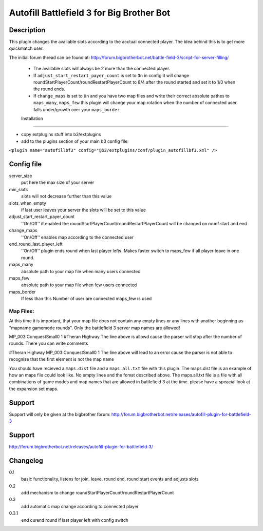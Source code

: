 Autofill Battlefield 3 for Big Brother Bot
==========================================

Description
-----------

This plugin changes the available slots according to the acctual
connected player. The idea behind this is to get more quickmatch user.

The initial forum thread can be found at:
http://forum.bigbrotherbot.net/battle-field-3/script-for-server-filling/

 - The available slots will always be 2 more than the connected player.
 - If ``adjust_start_restart_payer_count`` is set to ``On`` in config it will
   change roundStartPlayerCount/roundRestartPlayerCount to 8/4 after the
   round started and set it to 1/0 when the round ends.
 - If ``change_maps`` is set to ``On`` and you have two map files and 
   write their correct absolute pathes to ``maps_many``, ``maps_few`` 
   this plugin will change your map rotation when the number of connected user
   falls under/growth over your ``maps_border``


 Installation
------------

- copy extplugins stuff into b3/extplugins
- add to the plugins section of your main b3 config file: 
``<plugin name="autofillbf3" config="@b3/extplugins/conf/plugin_autofillbf3.xml" />``


Config file
-----------

server_size
    put here the max size of your server

min_slots
    slots will not decrease further than this value

slots_when_empty
    if last user leaves your server the slots will be set to this value

adjust_start_restart_payer_count
    ''On/Off'' if enabled the roundStartPlayerCount/roundRestartPlayerCount
    will be changed on rounf start and end

change_maps
    ''On/Off'' enables map according to the connected user

end_round_last_player_left
    ''On/Off'' plugin ends round when last player lefts. Makes faster
    switch to maps_few if all player leave in one round.

maps_many
    absolute path to your map file when many users connected

maps_few
    absolute path to your map file when few users connected

maps_border
    If less than this Number of user are connected maps_few is used

Map Files:
~~~~~~~~~~

At this time it is important, that your map file does not contain any empty lines
or any lines with another beginning as "mapname gamemode rounds". Only the 
battlefield 3 server map names are allowed!

MP_003 ConquestSmall0 1         #Theran Highway
The line above is allowd cause the parser will stop after the number of rounds. 
There you can write comments

#Theran Highway  MP_003 ConquestSmall0 1
The line above will lead to an error cause the parser is not able to recognise
that the first element is not the map name

You should have recieved a ``maps.dist`` file and a ``maps.all.txt`` file with 
this plugin. The maps.dist file is an example of how an maps file could look like.
No empty lines and the fomat described above. The maps.all.txt file is a file with
all combinations of game modes and map names that are allowed in battlefield 3 at the
time. please have a speacial look at the expansion set maps.

Support
-------

Support will only be given at the bigbrother forum:
http://forum.bigbrotherbot.net/releases/autofill-plugin-for-battlefield-3


Support
-------

http://forum.bigbrotherbot.net/releases/autofill-plugin-for-battlefield-3/


Changelog
---------

0.1
    basic functionality, listens for join, leave, round end, round
    start events and adjusts slots
0.2
    add mechanism to change roundStartPlayerCount/roundRestartPlayerCount
0.3
    add automatic map change according to connected player
0.3.1
    end curend round if last player left with config switch
